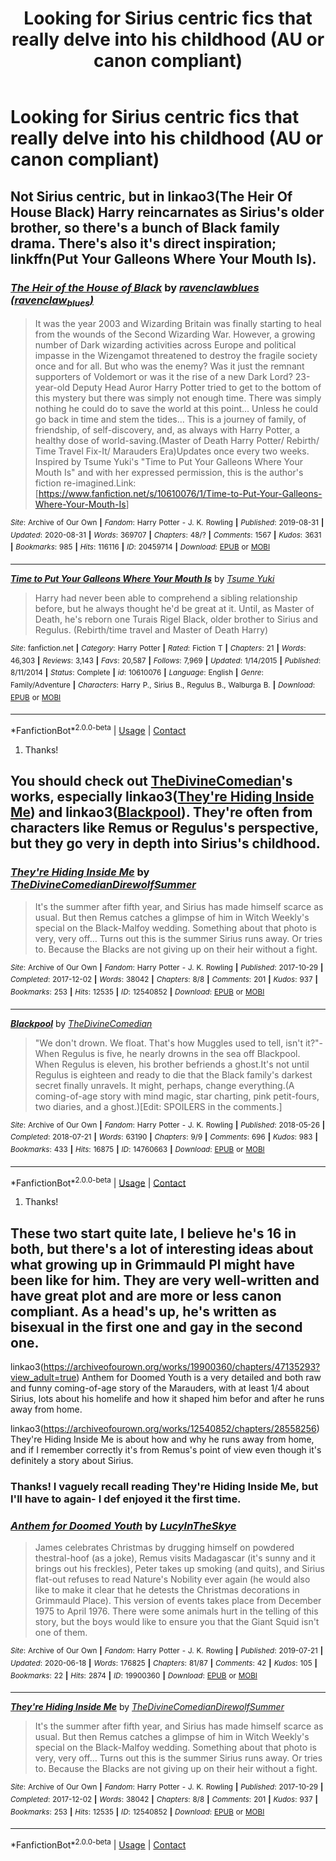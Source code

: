 #+TITLE: Looking for Sirius centric fics that really delve into his childhood (AU or canon compliant)

* Looking for Sirius centric fics that really delve into his childhood (AU or canon compliant)
:PROPERTIES:
:Author: thepotatobitchh
:Score: 11
:DateUnix: 1600695908.0
:DateShort: 2020-Sep-21
:FlairText: Request
:END:

** Not Sirius centric, but in linkao3(The Heir Of House Black) Harry reincarnates as Sirius's older brother, so there's a bunch of Black family drama. There's also it's direct inspiration; linkffn(Put Your Galleons Where Your Mouth Is).
:PROPERTIES:
:Author: FavChanger
:Score: 3
:DateUnix: 1600701547.0
:DateShort: 2020-Sep-21
:END:

*** [[https://archiveofourown.org/works/20459714][*/The Heir of the House of Black/*]] by [[https://www.archiveofourown.org/users/ravenclaw_blues/pseuds/ravenclawblues][/ravenclawblues (ravenclaw_blues)/]]

#+begin_quote
  It was the year 2003 and Wizarding Britain was finally starting to heal from the wounds of the Second Wizarding War. However, a growing number of Dark wizarding activities across Europe and political impasse in the Wizengamot threatened to destroy the fragile society once and for all. But who was the enemy? Was it just the remnant supporters of Voldemort or was it the rise of a new Dark Lord? 23-year-old Deputy Head Auror Harry Potter tried to get to the bottom of this mystery but there was simply not enough time. There was simply nothing he could do to save the world at this point... Unless he could go back in time and stem the tides... This is a journey of family, of friendship, of self-discovery, and, as always with Harry Potter, a healthy dose of world-saving.(Master of Death Harry Potter/ Rebirth/ Time Travel Fix-It/ Marauders Era)Updates once every two weeks. Inspired by Tsume Yuki's "Time to Put Your Galleons Where Your Mouth Is" and with her expressed permission, this is the author's fiction re-imagined.Link: [https://www.fanfiction.net/s/10610076/1/Time-to-Put-Your-Galleons-Where-Your-Mouth-Is]
#+end_quote

^{/Site/:} ^{Archive} ^{of} ^{Our} ^{Own} ^{*|*} ^{/Fandom/:} ^{Harry} ^{Potter} ^{-} ^{J.} ^{K.} ^{Rowling} ^{*|*} ^{/Published/:} ^{2019-08-31} ^{*|*} ^{/Updated/:} ^{2020-08-31} ^{*|*} ^{/Words/:} ^{369707} ^{*|*} ^{/Chapters/:} ^{48/?} ^{*|*} ^{/Comments/:} ^{1567} ^{*|*} ^{/Kudos/:} ^{3631} ^{*|*} ^{/Bookmarks/:} ^{985} ^{*|*} ^{/Hits/:} ^{116116} ^{*|*} ^{/ID/:} ^{20459714} ^{*|*} ^{/Download/:} ^{[[https://archiveofourown.org/downloads/20459714/The%20Heir%20of%20the%20House%20of.epub?updated_at=1599118900][EPUB]]} ^{or} ^{[[https://archiveofourown.org/downloads/20459714/The%20Heir%20of%20the%20House%20of.mobi?updated_at=1599118900][MOBI]]}

--------------

[[https://www.fanfiction.net/s/10610076/1/][*/Time to Put Your Galleons Where Your Mouth Is/*]] by [[https://www.fanfiction.net/u/2221413/Tsume-Yuki][/Tsume Yuki/]]

#+begin_quote
  Harry had never been able to comprehend a sibling relationship before, but he always thought he'd be great at it. Until, as Master of Death, he's reborn one Turais Rigel Black, older brother to Sirius and Regulus. (Rebirth/time travel and Master of Death Harry)
#+end_quote

^{/Site/:} ^{fanfiction.net} ^{*|*} ^{/Category/:} ^{Harry} ^{Potter} ^{*|*} ^{/Rated/:} ^{Fiction} ^{T} ^{*|*} ^{/Chapters/:} ^{21} ^{*|*} ^{/Words/:} ^{46,303} ^{*|*} ^{/Reviews/:} ^{3,143} ^{*|*} ^{/Favs/:} ^{20,587} ^{*|*} ^{/Follows/:} ^{7,969} ^{*|*} ^{/Updated/:} ^{1/14/2015} ^{*|*} ^{/Published/:} ^{8/11/2014} ^{*|*} ^{/Status/:} ^{Complete} ^{*|*} ^{/id/:} ^{10610076} ^{*|*} ^{/Language/:} ^{English} ^{*|*} ^{/Genre/:} ^{Family/Adventure} ^{*|*} ^{/Characters/:} ^{Harry} ^{P.,} ^{Sirius} ^{B.,} ^{Regulus} ^{B.,} ^{Walburga} ^{B.} ^{*|*} ^{/Download/:} ^{[[http://www.ff2ebook.com/old/ffn-bot/index.php?id=10610076&source=ff&filetype=epub][EPUB]]} ^{or} ^{[[http://www.ff2ebook.com/old/ffn-bot/index.php?id=10610076&source=ff&filetype=mobi][MOBI]]}

--------------

*FanfictionBot*^{2.0.0-beta} | [[https://github.com/FanfictionBot/reddit-ffn-bot/wiki/Usage][Usage]] | [[https://www.reddit.com/message/compose?to=tusing][Contact]]
:PROPERTIES:
:Author: FanfictionBot
:Score: 2
:DateUnix: 1600701579.0
:DateShort: 2020-Sep-21
:END:

**** Thanks!
:PROPERTIES:
:Author: thepotatobitchh
:Score: 1
:DateUnix: 1600718245.0
:DateShort: 2020-Sep-21
:END:


** You should check out [[https://archiveofourown.org/users/TheDivineComedian/pseuds/TheDivineComedian][TheDivineComedian]]'s works, especially linkao3([[https://archiveofourown.org/works/12540852][They're Hiding Inside Me]]) and linkao3([[https://archiveofourown.org/works/14760663][Blackpool]]). They're often from characters like Remus or Regulus's perspective, but they go very in depth into Sirius's childhood.
:PROPERTIES:
:Author: AgathaJames
:Score: 2
:DateUnix: 1600711124.0
:DateShort: 2020-Sep-21
:END:

*** [[https://archiveofourown.org/works/12540852][*/They're Hiding Inside Me/*]] by [[https://www.archiveofourown.org/users/TheDivineComedian/pseuds/TheDivineComedian/users/DirewolfSummer/pseuds/DirewolfSummer][/TheDivineComedianDirewolfSummer/]]

#+begin_quote
  It's the summer after fifth year, and Sirius has made himself scarce as usual. But then Remus catches a glimpse of him in Witch Weekly's special on the Black-Malfoy wedding. Something about that photo is very, very off... Turns out this is the summer Sirius runs away. Or tries to. Because the Blacks are not giving up on their heir without a fight.
#+end_quote

^{/Site/:} ^{Archive} ^{of} ^{Our} ^{Own} ^{*|*} ^{/Fandom/:} ^{Harry} ^{Potter} ^{-} ^{J.} ^{K.} ^{Rowling} ^{*|*} ^{/Published/:} ^{2017-10-29} ^{*|*} ^{/Completed/:} ^{2017-12-02} ^{*|*} ^{/Words/:} ^{38042} ^{*|*} ^{/Chapters/:} ^{8/8} ^{*|*} ^{/Comments/:} ^{201} ^{*|*} ^{/Kudos/:} ^{937} ^{*|*} ^{/Bookmarks/:} ^{253} ^{*|*} ^{/Hits/:} ^{12535} ^{*|*} ^{/ID/:} ^{12540852} ^{*|*} ^{/Download/:} ^{[[https://archiveofourown.org/downloads/12540852/Theyre%20Hiding%20Inside%20Me.epub?updated_at=1599312821][EPUB]]} ^{or} ^{[[https://archiveofourown.org/downloads/12540852/Theyre%20Hiding%20Inside%20Me.mobi?updated_at=1599312821][MOBI]]}

--------------

[[https://archiveofourown.org/works/14760663][*/Blackpool/*]] by [[https://www.archiveofourown.org/users/TheDivineComedian/pseuds/TheDivineComedian][/TheDivineComedian/]]

#+begin_quote
  "We don't drown. We float. That's how Muggles used to tell, isn't it?"-When Regulus is five, he nearly drowns in the sea off Blackpool. When Regulus is eleven, his brother befriends a ghost.It's not until Regulus is eighteen and ready to die that the Black family's darkest secret finally unravels. It might, perhaps, change everything.(A coming-of-age story with mind magic, star charting, pink petit-fours, two diaries, and a ghost.)[Edit: SPOILERS in the comments.]
#+end_quote

^{/Site/:} ^{Archive} ^{of} ^{Our} ^{Own} ^{*|*} ^{/Fandom/:} ^{Harry} ^{Potter} ^{-} ^{J.} ^{K.} ^{Rowling} ^{*|*} ^{/Published/:} ^{2018-05-26} ^{*|*} ^{/Completed/:} ^{2018-07-21} ^{*|*} ^{/Words/:} ^{63190} ^{*|*} ^{/Chapters/:} ^{9/9} ^{*|*} ^{/Comments/:} ^{696} ^{*|*} ^{/Kudos/:} ^{983} ^{*|*} ^{/Bookmarks/:} ^{433} ^{*|*} ^{/Hits/:} ^{16875} ^{*|*} ^{/ID/:} ^{14760663} ^{*|*} ^{/Download/:} ^{[[https://archiveofourown.org/downloads/14760663/Blackpool.epub?updated_at=1599313345][EPUB]]} ^{or} ^{[[https://archiveofourown.org/downloads/14760663/Blackpool.mobi?updated_at=1599313345][MOBI]]}

--------------

*FanfictionBot*^{2.0.0-beta} | [[https://github.com/FanfictionBot/reddit-ffn-bot/wiki/Usage][Usage]] | [[https://www.reddit.com/message/compose?to=tusing][Contact]]
:PROPERTIES:
:Author: FanfictionBot
:Score: 1
:DateUnix: 1600711155.0
:DateShort: 2020-Sep-21
:END:

**** Thanks!
:PROPERTIES:
:Author: thepotatobitchh
:Score: 1
:DateUnix: 1600718233.0
:DateShort: 2020-Sep-21
:END:


** These two start quite late, I believe he's 16 in both, but there's a lot of interesting ideas about what growing up in Grimmauld Pl might have been like for him. They are very well-written and have great plot and are more or less canon compliant. As a head's up, he's written as bisexual in the first one and gay in the second one.

linkao3([[https://archiveofourown.org/works/19900360/chapters/47135293?view_adult=true]]) Anthem for Doomed Youth is a very detailed and both raw and funny coming-of-age story of the Marauders, with at least 1/4 about Sirius, lots about his homelife and how it shaped him befor and after he runs away from home.

linkao3([[https://archiveofourown.org/works/12540852/chapters/28558256]]) They're Hiding Inside Me is about how and why he runs away from home, and if I remember correctly it's from Remus's point of view even though it's definitely a story about Sirius.
:PROPERTIES:
:Author: nirvanarchy
:Score: 1
:DateUnix: 1600712221.0
:DateShort: 2020-Sep-21
:END:

*** Thanks! I vaguely recall reading They're Hiding Inside Me, but I'll have to again- I def enjoyed it the first time.
:PROPERTIES:
:Author: thepotatobitchh
:Score: 2
:DateUnix: 1600718221.0
:DateShort: 2020-Sep-21
:END:


*** [[https://archiveofourown.org/works/19900360][*/Anthem for Doomed Youth/*]] by [[https://www.archiveofourown.org/users/LucyInTheSkye/pseuds/LucyInTheSkye][/LucyInTheSkye/]]

#+begin_quote
  James celebrates Christmas by drugging himself on powdered thestral-hoof (as a joke), Remus visits Madagascar (it's sunny and it brings out his freckles), Peter takes up smoking (and quits), and Sirius flat-out refuses to read Nature's Nobility ever again (he would also like to make it clear that he detests the Christmas decorations in Grimmauld Place).  This version of events takes place from December 1975 to April 1976. There were some animals hurt in the telling of this story, but the boys would like to ensure you that the Giant Squid isn't one of them.
#+end_quote

^{/Site/:} ^{Archive} ^{of} ^{Our} ^{Own} ^{*|*} ^{/Fandom/:} ^{Harry} ^{Potter} ^{-} ^{J.} ^{K.} ^{Rowling} ^{*|*} ^{/Published/:} ^{2019-07-21} ^{*|*} ^{/Updated/:} ^{2020-06-18} ^{*|*} ^{/Words/:} ^{176825} ^{*|*} ^{/Chapters/:} ^{81/87} ^{*|*} ^{/Comments/:} ^{42} ^{*|*} ^{/Kudos/:} ^{105} ^{*|*} ^{/Bookmarks/:} ^{22} ^{*|*} ^{/Hits/:} ^{2874} ^{*|*} ^{/ID/:} ^{19900360} ^{*|*} ^{/Download/:} ^{[[https://archiveofourown.org/downloads/19900360/Anthem%20for%20Doomed%20Youth.epub?updated_at=1592478790][EPUB]]} ^{or} ^{[[https://archiveofourown.org/downloads/19900360/Anthem%20for%20Doomed%20Youth.mobi?updated_at=1592478790][MOBI]]}

--------------

[[https://archiveofourown.org/works/12540852][*/They're Hiding Inside Me/*]] by [[https://www.archiveofourown.org/users/TheDivineComedian/pseuds/TheDivineComedian/users/DirewolfSummer/pseuds/DirewolfSummer][/TheDivineComedianDirewolfSummer/]]

#+begin_quote
  It's the summer after fifth year, and Sirius has made himself scarce as usual. But then Remus catches a glimpse of him in Witch Weekly's special on the Black-Malfoy wedding. Something about that photo is very, very off... Turns out this is the summer Sirius runs away. Or tries to. Because the Blacks are not giving up on their heir without a fight.
#+end_quote

^{/Site/:} ^{Archive} ^{of} ^{Our} ^{Own} ^{*|*} ^{/Fandom/:} ^{Harry} ^{Potter} ^{-} ^{J.} ^{K.} ^{Rowling} ^{*|*} ^{/Published/:} ^{2017-10-29} ^{*|*} ^{/Completed/:} ^{2017-12-02} ^{*|*} ^{/Words/:} ^{38042} ^{*|*} ^{/Chapters/:} ^{8/8} ^{*|*} ^{/Comments/:} ^{201} ^{*|*} ^{/Kudos/:} ^{937} ^{*|*} ^{/Bookmarks/:} ^{253} ^{*|*} ^{/Hits/:} ^{12535} ^{*|*} ^{/ID/:} ^{12540852} ^{*|*} ^{/Download/:} ^{[[https://archiveofourown.org/downloads/12540852/Theyre%20Hiding%20Inside%20Me.epub?updated_at=1599312821][EPUB]]} ^{or} ^{[[https://archiveofourown.org/downloads/12540852/Theyre%20Hiding%20Inside%20Me.mobi?updated_at=1599312821][MOBI]]}

--------------

*FanfictionBot*^{2.0.0-beta} | [[https://github.com/FanfictionBot/reddit-ffn-bot/wiki/Usage][Usage]] | [[https://www.reddit.com/message/compose?to=tusing][Contact]]
:PROPERTIES:
:Author: FanfictionBot
:Score: 1
:DateUnix: 1600712239.0
:DateShort: 2020-Sep-21
:END:

